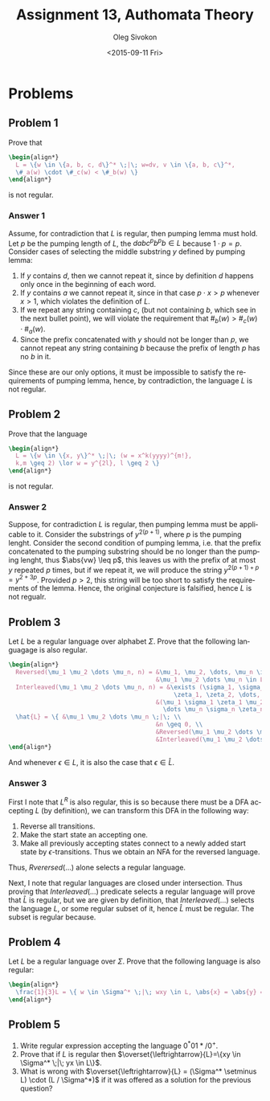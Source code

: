 # -*- fill-column: 80; org-confirm-babel-evaluate: nil -*-

#+TITLE:     Assignment 13, Authomata Theory
#+AUTHOR:    Oleg Sivokon
#+EMAIL:     olegsivokon@gmail.com
#+DATE:      <2015-09-11 Fri>
#+DESCRIPTION: Third assignment in the course 20440 Automata and Formal Languages
#+KEYWORDS: Automata Theory, Formal Languages, Assignment
#+LANGUAGE: en
#+LaTeX_CLASS: article
#+LATEX_HEADER: \usepackage{commath}
#+LATEX_HEADER: \usepackage{pgf}
#+LATEX_HEADER: \usepackage{tikz}
#+LATEX_HEADER: \usetikzlibrary{shapes,backgrounds}
#+LATEX_HEADER: \usepackage{marginnote}
#+LATEX_HEADER: \usepackage{listings}
#+LATEX_HEADER: \usepackage{enumerate}
#+LATEX_HEADER: \usepackage{algpseudocode}
#+LATEX_HEADER: \usepackage{algorithm}
#+LATEX_HEADER: \usepackage{mathtools}
#+LATEX_HEADER: \usetikzlibrary{arrows,automata}
#+LATEX_HEADER: \setlength{\parskip}{16pt plus 2pt minus 2pt}
#+LATEX_HEADER: \renewcommand{\arraystretch}{1.6}
#+LATEX_HEADER: \DeclareMathOperator{\Neg}{Neg}

#+BEGIN_SRC emacs-lisp :exports none
  (setq org-latex-pdf-process
          '("latexmk -pdflatex='pdflatex -shell-escape -interaction nonstopmode' -pdf -f %f")
          org-latex-listings t
          org-src-fontify-natively t
          org-latex-custom-lang-environments '((maxima "maxima"))
          org-listings-escape-inside '("(*@" . "@*)")
          org-babel-latex-htlatex "htlatex")
  (defmacro by-backend (&rest body)
      `(cl-case (when (boundp 'backend) (org-export-backend-name backend))
         ,@body))
#+END_SRC

#+RESULTS:
: by-backend

#+BEGIN_LATEX
\definecolor{codebg}{rgb}{0.96,0.99,0.8}
\definecolor{codestr}{rgb}{0.46,0.09,0.2}
\lstset{%
  backgroundcolor=\color{codebg},
  basicstyle=\ttfamily\scriptsize,
  breakatwhitespace=false,
  breaklines=false,
  captionpos=b,
  framexleftmargin=10pt,
  xleftmargin=10pt,
  framerule=0pt,
  frame=tb,
  keepspaces=true,
  keywordstyle=\color{blue},
  showspaces=false,
  showstringspaces=false,
  showtabs=false,
  stringstyle=\color{codestr},
  tabsize=2
}
\lstnewenvironment{maxima}{%
  \lstset{%
    backgroundcolor=\color{codebg},
    escapeinside={(*@}{@*)},
    aboveskip=20pt,
    captionpos=b,
    label=,
    caption=,
    showstringspaces=false,
    frame=single,
    framerule=0pt,
    basicstyle=\ttfamily\scriptsize,
    columns=fixed}}{}
}
\makeatletter
\newcommand{\verbatimfont}[1]{\renewcommand{\verbatim@font}{\ttfamily#1}}
\makeatother
\verbatimfont{\small}%
\clearpage
#+END_LATEX

* Problems

** Problem 1
   Prove that
   #+HEADER: :exports results
   #+HEADER: :results (by-backend (pdf "latex") (t "raw"))
   #+BEGIN_SRC latex
     \begin{align*}
       L = \{w \in \{a, b, c, d\}^* \;|\; w=dv, v \in \{a, b, c\}^*,
       \#_a(w) \cdot \#_c(w) < \#_b(w) \}
     \end{align*}
   #+END_SRC
   is not regular.

*** Answer 1
    Assume, for contradiction that $L$ is regular, then pumping lemma must hold.
    Let $p$ be the pumping length of $L$, the $dabc^pb^pb \in L$ because $1
    \cdot p=p$.  Consider cases of selecting the middle substring $y$ defined by
    pumping lemma:
    1. If $y$ contains $d$, then we cannot repeat it, since by definition $d$
       happens only once in the beginning of each word.
    2. If $y$ contains $a$ we cannot repeat it, since in that case $p \cdot x >
       p$ whenever $x > 1$, which violates the definition of $L$.
    3. If we repeat any string containing $c$, (but not containing $b$, which
       see in the next bullet point), we will violate the requirement that
       $\#_b(w) > \#_c(w) \cdot \#_a(w)$.
    4. Since the prefix concatenated with $y$ should not be longer than $p$,
       we cannot repeat any string containing $b$ because the prefix of length
       $p$ has no $b$ in it.

    Since these are our only options, it must be impossible to satisfy the
    requirements of pumping lemma, hence, by contradiction, the language $L$ is
    not regular.

** Problem 2
   Prove that the language
   #+HEADER: :exports results
   #+HEADER: :results (by-backend (pdf "latex") (t "raw"))
   #+BEGIN_SRC latex
     \begin{align*}
       L = \{w \in \{x, y\}^* \;|\; (w = x^k(yyyy)^{m!},
       k,m \geq 2) \lor w = y^{2l}, l \geq 2 \}
     \end{align*}
   #+END_SRC
   is not regular.

*** Answer 2
    Suppose, for contradiction $L$ is regular, then pumping lemma must be
    applicable to it.  Consider the substrings of $y^{2(p+1)}$, where $p$ is the
    pumping lenght.  Consider the second condition of pumping lemma, i.e. that
    the prefix concatenated to the pumping substring should be no longer than
    the pumping lenght, thus $\abs{vw} \leq p$, this leaves us with the prefix
    of at most $y$ repeated $p$ times, but if we repeat it, we will produce the
    string $y^{2(p+1)+p} = y^{2+3p}$.  Provided $p > 2$, this string will be too
    short to satisfy the requirements of the lemma.  Hence, the original
    conjecture is falsified, hence $L$ is not regualr.

** Problem 3
   Let $L$ be a regular language over alphabet $\Sigma$.  Prove that the following
   languagage is also regular.
   
   #+HEADER: :exports results
   #+HEADER: :results (by-backend (pdf "latex") (t "raw"))
   #+BEGIN_SRC latex
     \begin{align*}
       Reversed(\mu_1 \mu_2 \dots \mu_n, n) = &\mu_1, \mu_2, \dots, \mu_n \in \Sigma, \\
                                              &\mu_1 \mu_2 \dots \mu_n \in L^R. \\
       Interleaved(\mu_1 \mu_2 \dots \mu_n, n) = &\exists (\sigma_1, \sigma_2, \dots, \sigma_n,
                                                   \zeta_1, \zeta_2, \dots, \zeta_n \in \Sigma): \\
                                              &(\mu_1 \sigma_1 \zeta_1 \mu_2 \sigma_2 \zeta_2 
                                                \dots \mu_n \sigma_n \zeta_n \in L) \\
       \hat{L} = \{ &\mu_1 \mu_2 \dots \mu_n \;|\; \\
                                              &n \geq 0, \\
                                              &Reversed(\mu_1 \mu_2 \dots \mu_n, n), \\
                                              &Interleaved(\mu_1 \mu_2 \dots \mu_n, n) \}
     \end{align*}
   #+END_SRC
   And whenever $\epsilon \in L$, it is also the case that $\epsilon \in \hat{L}$.

*** Answer 3
    First I note that $L^R$ is also regular, this is so because there must be a
    DFA accepting $L$ (by definition), we can transform this DFA in the following way:
    1. Reverse all transitions.
    2. Make the start state an accepting one.
    3. Make all previously accepting states connect to a newly added start state by
       $\epsilon$-transitions.  Thus we obtain an NFA for the reversed language.

    Thus, $Rverersed(\dots)$ alone selects a regular language.
    
    Next, I note that regular languages are closed under intersection.  Thus
    proving that $Interleaved(\dots)$ predicate selects a regular language will
    prove that $\hat{L}$ is regular, but we are given by definition, that
    $Interleaved(\dots)$ selects the language $L$, or some regular subset of it,
    hence $\hat{L}$ must be regular.  The subset is regular because.

** Problem 4
   Let $L$ be a regular language over $\Sigma$.  Prove that the following
   language is also regular:
   #+HEADER: :exports results
   #+HEADER: :results (by-backend (pdf "latex") (t "raw"))
   #+BEGIN_SRC latex
     \begin{align*}
       \frac{1}{3}L = \{ w \in \Sigma^* \;|\; wxy \in L, \abs{x} = \abs{y} = \abs{w} \}
     \end{align*}
   #+END_SRC

** Problem 5
   1. Write regular expression accepting the language $0^*01*/0^+$.
   2. Prove that if $L$ is regular then
      $\overset{\leftrightarrow}{L}=\{xy \in \Sigma^* \;|\; yx \in
      L\}$.
   3. What is wrong with $\overset{\leftrightarrow}{L} = (\Sigma^*
      \setminus L) \cdot (L / \Sigma^*)$ if it was offered as a solution for the
      previous question?
